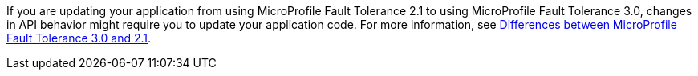 If you are updating your application from using MicroProfile Fault Tolerance 2.1 to using MicroProfile Fault Tolerance 3.0, changes in API behavior might require you to update your application code. For more information, see xref:diff/mp-33-40-diff.adoc#ft[Differences between MicroProfile Fault Tolerance 3.0 and 2.1].
